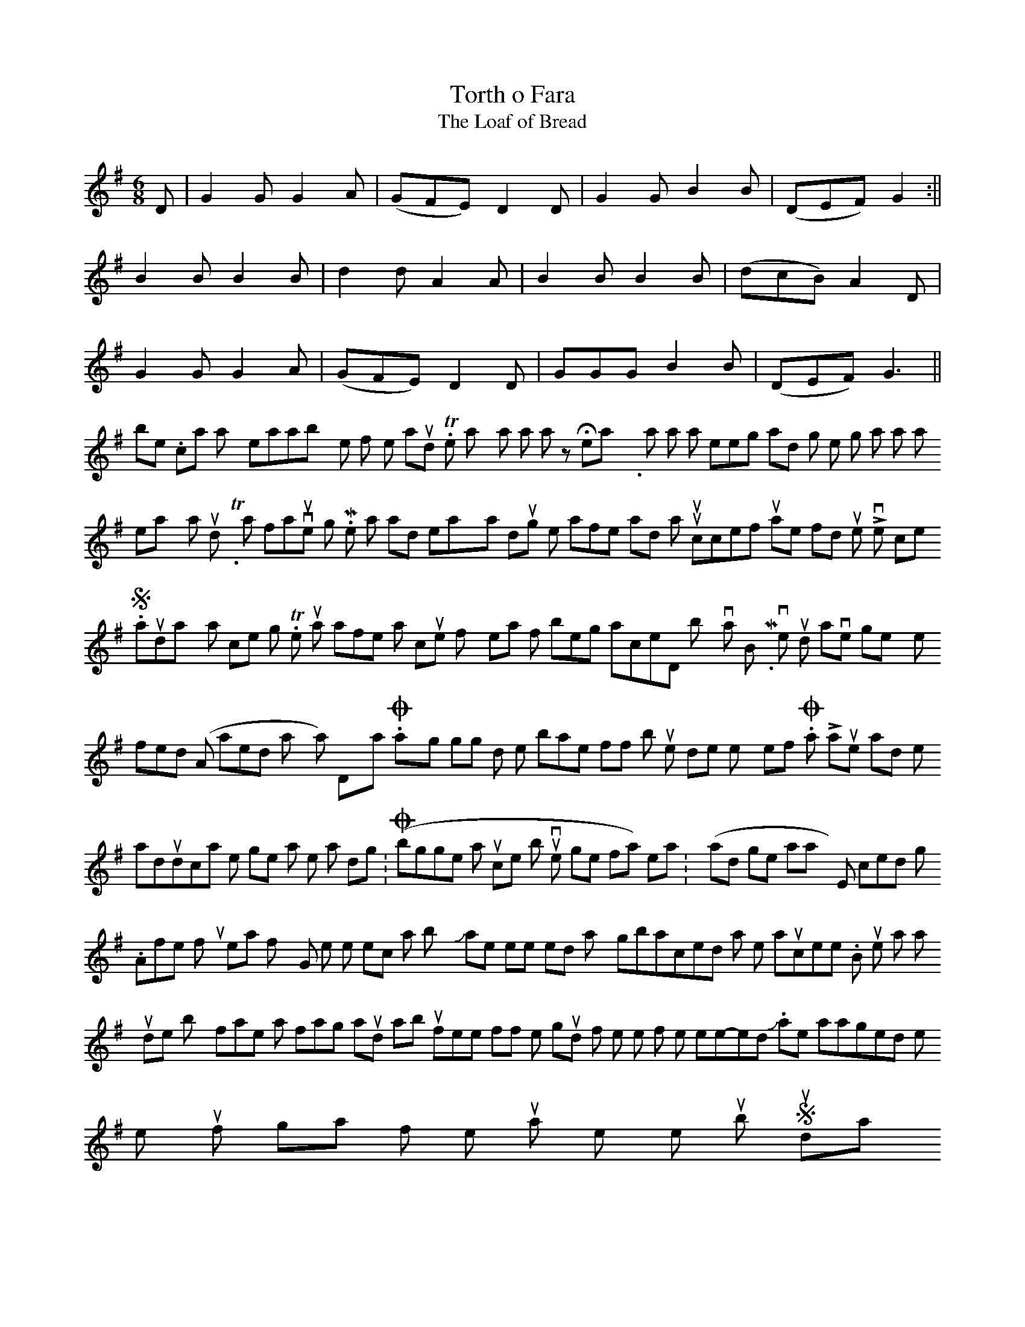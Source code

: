 X:22
T:Torth o Fara
T: The Loaf of Bread
M:6/8
L:1/8
K:G
D | G2 G G2 A | (GFE) D2 D | G2 G B2 B | (DEF) G2 :||
B2 B B2 B | d2 d A2 A | B2 B B2 B |( dcB) A2 D |
G2 G G2 A | (GFE) D2 D | GGG B2 B | (DEF) G3 ||
 
No problem. I can play it reasonably well if no-one is around. Then, “Now play it as a waltz” Hmmm not so easy. “Now try it as a slow air” Keeping it smooth and hitting the right intonation ain’t as easy as it sounds. Try it with a favourite jig. More swallows and relaxation during the afternoon and an unsuccessful attempt to find out the Liverpool score.
 
Saturday was competition night. The junior was won, after a couple of years of being placed, by Ivan Brown. My vote would have gone to my little friend (Am I allowed to say that?) Dylan. OK, so his playing is going downhill with the brakes off but, he does enjoy himself. Or as Lauren said in her adjudication, he goes at it like a dog on (thinks: Oh b*gger this is a junior competition but I’ve gone too far to stop) heat. (thinks: I’ll try and get away with it) Err, coiled spring.
 
After four years of trying, the senior section was won by Jamie Nemeth who looked totally gobsmacked at the announcement. But, he was totally outdone by his father who was floating around about two feet off the ground for the rest of the week-end. I think Jamie managed to prise the trophy out of his grasp for the triumphal entry into the pub on Sunday.
 
The Sunday lunch over and a session under way, it was time to head east again for another 12 months.
 
*Shandor Nemeth (Jamie’s father) is a master baker with the accent on master. Every year he bakes batches for us which come straight from the oven to the plate. Even if you don’t know Welsh music or even if you don’t like the fiddle. If you are a lover of bread, it’s worth coming just for that.
    
‹ New opportunity in the States Spurring interest in the music ›
Submitted by swarbrules on Wed, 2007-09-05 08:28. login or register to post comments
         Copyright 2006 welshtraditionalmusic.com and it's members/affiliates.
